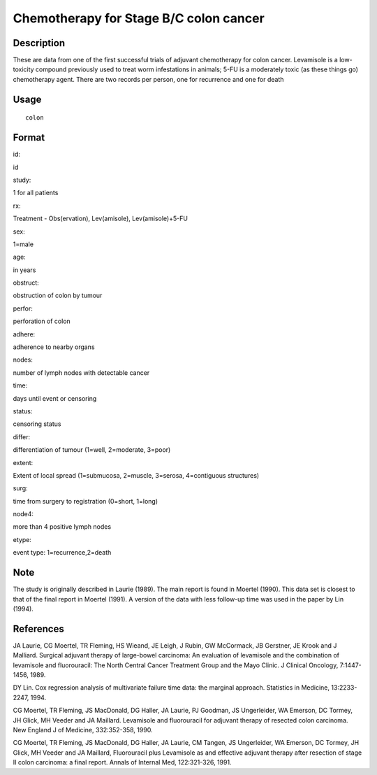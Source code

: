 +--------------------------------------+--------------------------------------+
| colon                                |
| R Documentation                      |
+--------------------------------------+--------------------------------------+

Chemotherapy for Stage B/C colon cancer
---------------------------------------

Description
~~~~~~~~~~~

These are data from one of the first successful trials of adjuvant
chemotherapy for colon cancer. Levamisole is a low-toxicity compound
previously used to treat worm infestations in animals; 5-FU is a
moderately toxic (as these things go) chemotherapy agent. There are two
records per person, one for recurrence and one for death

Usage
~~~~~

::

    colon

Format
~~~~~~

id:

id

study:

1 for all patients

rx:

Treatment - Obs(ervation), Lev(amisole), Lev(amisole)+5-FU

sex:

1=male

age:

in years

obstruct:

obstruction of colon by tumour

perfor:

perforation of colon

adhere:

adherence to nearby organs

nodes:

number of lymph nodes with detectable cancer

time:

days until event or censoring

status:

censoring status

differ:

differentiation of tumour (1=well, 2=moderate, 3=poor)

extent:

Extent of local spread (1=submucosa, 2=muscle, 3=serosa, 4=contiguous
structures)

surg:

time from surgery to registration (0=short, 1=long)

node4:

more than 4 positive lymph nodes

etype:

event type: 1=recurrence,2=death

Note
~~~~

The study is originally described in Laurie (1989). The main report is
found in Moertel (1990). This data set is closest to that of the final
report in Moertel (1991). A version of the data with less follow-up time
was used in the paper by Lin (1994).

References
~~~~~~~~~~

JA Laurie, CG Moertel, TR Fleming, HS Wieand, JE Leigh, J Rubin, GW
McCormack, JB Gerstner, JE Krook and J Malliard. Surgical adjuvant
therapy of large-bowel carcinoma: An evaluation of levamisole and the
combination of levamisole and fluorouracil: The North Central Cancer
Treatment Group and the Mayo Clinic. J Clinical Oncology, 7:1447-1456,
1989.

DY Lin. Cox regression analysis of multivariate failure time data: the
marginal approach. Statistics in Medicine, 13:2233-2247, 1994.

CG Moertel, TR Fleming, JS MacDonald, DG Haller, JA Laurie, PJ Goodman,
JS Ungerleider, WA Emerson, DC Tormey, JH Glick, MH Veeder and JA
Maillard. Levamisole and fluorouracil for adjuvant therapy of resected
colon carcinoma. New England J of Medicine, 332:352-358, 1990.

CG Moertel, TR Fleming, JS MacDonald, DG Haller, JA Laurie, CM Tangen,
JS Ungerleider, WA Emerson, DC Tormey, JH Glick, MH Veeder and JA
Maillard, Fluorouracil plus Levamisole as and effective adjuvant therapy
after resection of stage II colon carcinoma: a final report. Annals of
Internal Med, 122:321-326, 1991.
